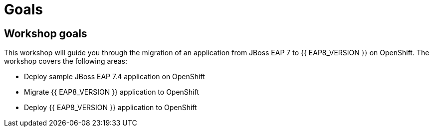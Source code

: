 = Goals
:experimental:
:imagesdir: images

== Workshop goals
This workshop will guide you through the migration of an application from JBoss EAP 7 to {{ EAP8_VERSION }} on OpenShift.   The workshop covers the following areas:

* Deploy sample JBoss EAP 7.4 application on OpenShift
* Migrate {{ EAP8_VERSION }} application to OpenShift
* Deploy {{ EAP8_VERSION }} application to OpenShift